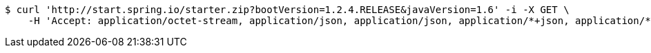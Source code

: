 [source,bash]
----
$ curl 'http://start.spring.io/starter.zip?bootVersion=1.2.4.RELEASE&javaVersion=1.6' -i -X GET \
    -H 'Accept: application/octet-stream, application/json, application/json, application/*+json, application/*+json, */*'
----